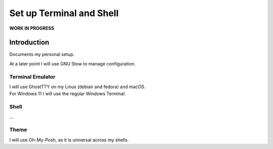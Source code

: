 #############################
  Set up Terminal and Shell
#############################

**WORK IN PROGRESS**

Introduction
============

Documents my personal setup.

At a later point I will use GNU Stow to manage configuration.

Terminal Emulator
-----------------

| I will use GhostTTY on my Linux (debian and fedora) and macOS.
| For Windows 11 I will use the regular Windows Terminal.

Shell
-----

...

Theme
-----

I will use Oh-My-Posh, as it is universal across my shells.
